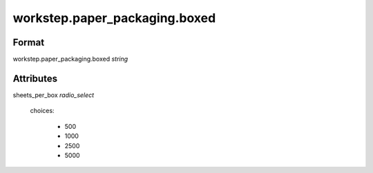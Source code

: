 workstep.paper_packaging.boxed
==============================

''''''
Format
''''''

workstep.paper_packaging.boxed *string*

''''''''''
Attributes
''''''''''

sheets_per_box *radio_select*
    
    choices:
    
      * 500
    
      * 1000
    
      * 2500
    
      * 5000
    
    
